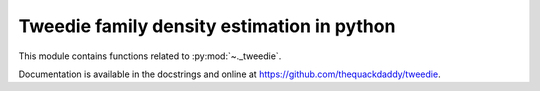 .. _tweedie:

======================================================================
Tweedie family density estimation in python
======================================================================

This module contains functions related to :py:mod:`~._tweedie`.

Documentation is available in the docstrings and
online at https://github.com/thequackdaddy/tweedie.

.. seealso::

   [1] https://github.com/thequackdaddy/tweedie